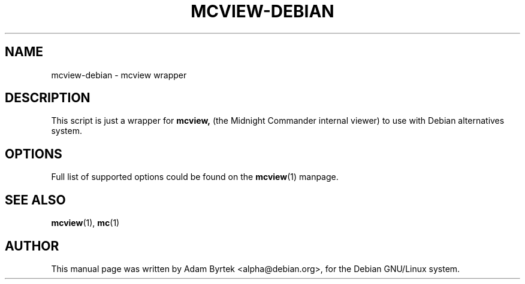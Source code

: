 .TH MCVIEW-DEBIAN 1
.SH NAME
mcview-debian \- mcview wrapper
.br
.SH DESCRIPTION
This script is just a wrapper for 
.B mcview,
(the Midnight Commander internal viewer) to use with Debian
alternatives system.
.SH OPTIONS
Full list of supported options could be found on the 
.BR mcview (1)
manpage.
.SH SEE ALSO
.BR mcview (1),
.BR mc (1)
.SH AUTHOR
This manual page was written by Adam Byrtek <alpha@debian.org>, for
the Debian GNU/Linux system. 
